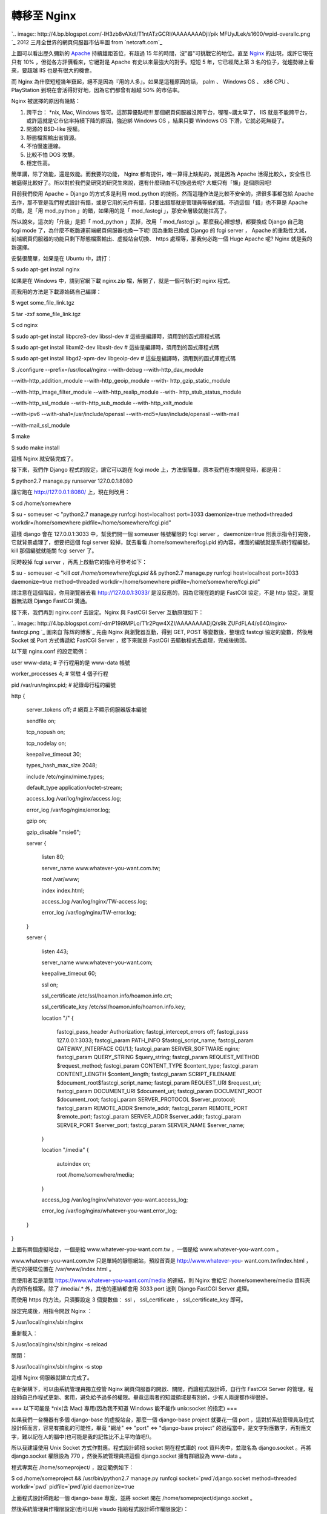 轉移至 Nginx
================================================================================

`.. image:: http://4.bp.blogspot.com/-lH3zb8vAXdI/T1ntATzGCRI/AAAAAAAADjI/pik
MFUyJLek/s1600/wpid-overallc.png
`_
2012 三月全世界的網頁伺服器市佔率圖 from `netcraft.com`_

上圖可以看出歷久彌新的 `Apache`_ 持續雄距首位，有超過 15 年的時間，沒"器"可挑戰它的地位。直至 `Nginx`_ 的出現，或許它現在只有
10% ，但從各方評價看來，它絕對是 Apache 有史以來最強大的對手。短短 5 年，它已經爬上第 3 名的位子，從趨勢線上看來，要超越 IIS
也是有很大的機會。

而 Nginx 為什麼短短幾年竄起，絕不是因為『用的人多』。如果是這種原因的話， palm 、 Windows OS 、 x86 CPU 、
PlayStation 到現在會活得好好地，因為它們都曾有超越 50% 的市佔率。

Nginx 被選擇的原因有幾點：


1.  跨平台： *nix, Mac, Windows 皆可。這那算優點呢!!! 那個網頁伺服器沒跨平台，喔喔~講太早了， IIS
    就是不能跨平台，或許這就是它市佔率持續下降的原因，強迫綁 Windows OS ，結果只要 Windows OS 下滑，它就必死無疑了。
2.  開源的 BSD-like 授權。
3.  靜態檔案輸出省資源。
4.  不怕慢速連線。
5.  比較不怕 DOS 攻擊。
6.  穩定性高。

簡單講，除了效能，還是效能。而我要的功能， Nginx 都有提供，唯一算得上缺點的，就是因為 Apache
活得比較久，安全性已被磨得比較好了。所以對於我們愛研究的研究生來說，還有什麼理由不切換過去呢? 大概只有「懶」是個原因吧!

目前我們使用 Apache + Django 的方式多是利用 mod_python 的技術。然而這種作法是比較不安全的，把很多事都包給 Apache
去作，那不管是我們程式設計有錯，或是它用的元件有錯，只要出錯那就是管理員等級的錯。不過這個「錯」也不算是 Apache 的錯，是「用 mod_python
」的錯，如果用的是「 mod_fastcgi 」，那安全層級就能拉高了。





所以說來，這次的「升級」是把「 mod_python 」丟掉，改用「 mod_fastcgi 」。那麼我心裡想想，都要換成 Django 自己跑 fcgi
mode 了，為什麼不乾脆連前端網頁伺服器也換一下呢! 因為重點已換成 Django 的 fcgi server ， Apache
的重點性大減，前端網頁伺服器的功能只剩下靜態檔案輸出、虛擬站台切換、 https 處理等，那我何必跑一個 Huge Apache 呢? Nginx
就是我的新選擇。




安裝很簡單，如果是在 Ubuntu 中，請打：




$ sudo apt-get install nginx




如果是在 Windows 中，請到官網下載 nginx.zip 檔，解開了，就是一個可執行的 nginx 程式。




而我用的方法是下載源始碼自己編譯：




$ wget some_file_link.tgz

$ tar -zxf some_file_link.tgz

$ cd nginx

$ sudo apt-get install libpcre3-dev libssl-dev # 這些是編譯時，須用到的函式庫程式碼

$ sudo apt-get install libxml2-dev libxslt-dev # 這些是編譯時，須用到的函式庫程式碼

$ sudo apt-get install libgd2-xpm-dev libgeoip-dev # 這些是編譯時，須用到的函式庫程式碼

$ ./configure --prefix=/usr/local/nginx --with-debug --with-http_dav_module \

--with-http_addition_module --with-http_geoip_module --with-
http_gzip_static_module \

--with-http_image_filter_module --with-http_realip_module --with-
http_stub_status_module \

--with-http_ssl_module --with-http_sub_module --with-http_xslt_module \

--with-ipv6 --with-sha1=/usr/include/openssl --with-md5=/usr/include/openssl
--with-mail \

--with-mail_ssl_module

$ make

$ sudo make install




這樣 Nginx 就安裝完成了。




接下來，我們作 Django 程式的設定，讓它可以跑在 fcgi mode 上，方法很簡單，原本我們在本機開發時，都是用：




$ python2.7 manage.py runserver 127.0.0.1:8080




讓它跑在 http://127.0.0.1:8080/ 上，現在則改用：




$ cd /home/somewhere

$ su - someuser -c "python2.7 manage.py runfcgi host=localhost port=3033
daemonize=true method=threaded workdir=/home/somewhere
pidfile=/home/somewhere/fcgi.pid"




這樣 django 會在 127.0.0.1:3033 中，幫我們開一個 someuser 帳號權限的 fcgi server ，
daemonize=true 則表示指令打完後，它就背景處理了，想要把這個 fcgi server 殺掉，就去看看
/home/somewhere/fcgi.pid 的內容，裡面的編號就是系統行程編號， kill 那個編號就能關 fcgi server 了。

同時殺掉 fcgi server ，再馬上啟動它的指令可參考如下：




$ su - someuser -c "kill `cat /home/somewhere/fcgi.pid` && python2.7
manage.py runfcgi host=localhost port=3033 daemonize=true method=threaded
workdir=/home/somewhere pidfile=/home/somewhere/fcgi.pid"




請注意在這個階段，你用瀏覽器去看 http://127.0.0.1:3033/ 是沒反應的，因為它現在跑的是 FastCGI 協定，不是 http
協定。瀏覽器無法跟 Django FastCGI 溝通。




接下來，我們再到 nginx.conf 去設定。Nginx 與 FastCGI Server 互動原理如下：

`.. image:: http://4.bp.blogspot.com/-dmP19i9MPLo/T1r2Pqw4XZI/AAAAAAAADjQ/s9k
ZUFdFLA4/s640/nginx-fastcgi.png
`_
圖來自`陈辉的博客`_
先由 Nginx 與瀏覽器互動，得到 GET, POST 等變數後，整理成 fastcgi 協定的變數，然後用 Socket 或 Port 方式傳遞給
FastCGI Server ，接下來就是 FastCGI 去驅動程式去處理，完成後拋回。





以下是 nginx.conf 的設定範例：




user www-data; # 子行程用的是 www-data 帳號

worker_processes 4; # 常駐 4 個子行程

pid /var/run/nginx.pid; # 紀錄母行程的編號

http {

    server_tokens off; # 網頁上不顯示伺服器版本編號

    sendfile on;

    tcp_nopush on;

    tcp_nodelay on;

    keepalive_timeout 30;

    types_hash_max_size 2048;

    include /etc/nginx/mime.types;

    default_type application/octet-stream;

    access_log /var/log/nginx/access.log;

    error_log /var/log/nginx/error.log;

    gzip on;

    gzip_disable "msie6";

    server {

        listen 80;

        server_name www.whatever-you-want.com.tw;

        root /var/www;

        index index.html;

        access_log /var/log/nginx/TW-access.log;

        error_log /var/log/nginx/TW-error.log;

    }

    server {

        listen 443;

        server_name www.whatever-you-want.com;

        keepalive_timeout 60;

        ssl on;

        ssl_certificate /etc/ssl/hoamon.info/hoamon.info.crt;

        ssl_certificate_key /etc/ssl/hoamon.info/hoamon.info.key;

        location "/" {

            fastcgi_pass_header Authorization;
            fastcgi_intercept_errors off;
            fastcgi_pass 127.0.0.1:3033;
            fastcgi_param PATH_INFO
            $fastcgi_script_name;
            fastcgi_param  GATEWAY_INTERFACE  CGI/1.1;
            fastcgi_param  SERVER_SOFTWARE       nginx;
            fastcgi_param  QUERY_STRING
            $query_string;
            fastcgi_param  REQUEST_METHOD
            $request_method;
            fastcgi_param  CONTENT_TYPE
            $content_type;
            fastcgi_param  CONTENT_LENGTH
            $content_length;
            fastcgi_param  SCRIPT_FILENAME
            $document_root$fastcgi_script_name;
            fastcgi_param  REQUEST_URI
            $request_uri;
            fastcgi_param  DOCUMENT_URI
            $document_uri;
            fastcgi_param  DOCUMENT_ROOT
            $document_root;
            fastcgi_param  SERVER_PROTOCOL
            $server_protocol;
            fastcgi_param  REMOTE_ADDR
            $remote_addr;
            fastcgi_param  REMOTE_PORT
            $remote_port;
            fastcgi_param  SERVER_ADDR
            $server_addr;
            fastcgi_param  SERVER_PORT
            $server_port;
            fastcgi_param  SERVER_NAME
            $server_name;

        }

        location "/media" {

            autoindex on;

            root /home/somewhere/media;

        }

        access_log  /var/log/nginx/whatever-you-want.access_log;

        error_log   /var/log/nginx/whatever-you-want.error_log;

    }

}




上面有兩個虛擬站台，一個是給 www.whatever-you-want.com.tw ，一個是給 www.whatever-you-want.com 。




www.whatever-you-want.com.tw 只是單純的靜態網站，預設首頁是 http://www.whatever-you-
want.com.tw/index.html ，而它的硬碟位置在 /var/www/index.html 。




而使用者若是瀏覽 https://www.whatever-you-want.com/media 的連結，則 Nginx 會給它
/home/somewhere/media 資料夾內的所有檔案。除了 /media/.* 外，其他的連結都會用 3033 port 送到 Django
FastCGI Server 處理。




而使用 https 的方法，只須要設定 3 個變數值： ssl ， ssl_certificate ， ssl_certificate_key 即可。




設定完成後，用指令開啟 Nginx ：




$ /usr/local/nginx/sbin/nginx




重新載入：




$ /usr/local/nginx/sbin/nginx -s reload




關閉：




$ /usr/local/nginx/sbin/nginx -s stop




這樣 Nginx 伺服器就建立完成了。

在新架構下，可以由系統管理員獨立控管 Nginx 網頁伺服器的開啟、關閉，而讓程式設計師，自行作 FastCGI Server
的管理，程設師自己作程式更新、套用，避免給予過多的權限。畢竟這兩者的知識領域是有別的，少有人兩邊都作得很好。

=== 以下可能是 *nix(含 Mac) 專用(因為我不知道 Windows 能不能作 unix:socket 的指定) ===

如果我們一台機器有多個 django-base 的虛擬站台，那麼一個 django-base project 就要花一個 port
，這對於系統管理員及程式設計師而言，容易有搞亂的可能性，畢竟 "網址" <=> "port" <=> "django-base project"
的過程當中，是文字對應數字，再對應文字，難以記在人的腦中(也可能是我的記性比不上平均值吧!)。

所以我建議使用 Unix Socket 方式作對應。程式設計師把 socket 開在程式庫的 root 資料夾中，並取名為 django.socket
。再將 django.socket 權限設為 770 ，然後系統管理員把這個 django.socket 擁有群組設為 www-data 。

程式專案在 /home/someproject/ ，設定範例如下：

$ cd /home/someproject && /usr/bin/python2.7 manage.py runfcgi
socket=`pwd`/django.socket method=threaded workdir=`pwd` pidfile=`pwd`/pid
daemonize=true

上面程式設計師跑起一個 django-base 專案，並將 socket 開在 /home/someproject/django.socket 。

然後系統管理員作權限設定(也可以用 visudo 指給程式設計師作權限設定)：

$ sudo chgrp www-data /home/someproject/django.socket
$ sudo chmod 770 /home/someproject/django.socket

系統管理員再把 nginx.conf 原本的 fastcgi_pass 127.0.0.1:3033 設定改如下：

        fastcgi_pass unix:/home/someproject/django.socket;

改成這樣的設定方式，對程式設計師來說，永遠是把 socket 開在同一個專案資料夾中，並命名為 django.socket
，而系統管理員也知道一定是專案資料夾下的 django.socket 。少了數字 port 的對應記憶，減少錯誤的機率。

.. _: http://4.bp.blogspot.com/-lH3zb8vAXdI/T1ntATzGCRI/AAAAAAAADjI/pikMF
    UyJLek/s1600/wpid-overallc.png
.. _netcraft.com: http://netcraft.com/
.. _Apache: http://httpd.apache.org/
.. _Nginx: http://nginx.org/
.. _接下來，我們再到 nginx.conf 去設定。Nginx 與 FastCGI Server 互動原理如下：: http://4.bp.b
    logspot.com/-dmP19i9MPLo/T1r2Pqw4XZI/AAAAAAAADjQ/s9kZUFdFLA4/s1600/nginx-
    fastcgi.png
.. _陈辉的博客: http://huichen.org/2010/03/12/configure-fastcgi-for-nginx/


.. author:: default
.. categories:: chinese
.. tags:: mod_fcgi, django, linux, nginx, windows, unix, mac, apache, iis, mod_python
.. comments::